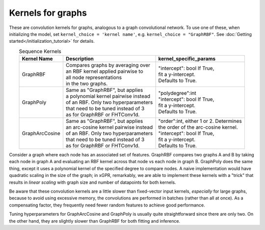 Kernels for graphs
------------------------------------------------------

These are convolution kernels for graphs, analogous to a graph
convolutional network. To use one of these, when initializing the
model, set ``kernel_choice = 'kernel name'``, e.g.
``kernel_choice = "GraphRBF"``.
See :doc:`Getting started</initialization_tutorial>`
for details.


.. list-table:: Sequence Kernels
   :align: center
   :header-rows: 1

   * - Kernel Name
     - Description
     - kernel_specific_params
   * - GraphRBF
     - | Compares graphs by averaging over
       | an RBF kernel applied pairwise to
       | all node representations
       | in the two graphs.
     - | "intercept": bool If True,
       | fit a y-intercept.
       | Defaults to True.
   * - GraphPoly
     - | Same as "GraphRBF", but applies
       | a polynomial kernel pairwise instead
       | of an RBF. Only two hyperparameters
       | that need to be tuned instead of 3
       | as for GraphRBF or FHTConv1d.
     - | "polydegree":int
       | "intercept": bool If True,
       | fit a y-intercept.
       | Defaults to True.
   * - GraphArcCosine
     - | Same as "GraphRBF", but applies
       | an arc-cosine kernel pairwise instead
       | of an RBF. Only two hyperparameters
       | that need to be tuned instead of 3
       | as for GraphRBF or FHTConv1d.
     - | "order":int, either 1 or 2. Determines
       | the order of the arc-cosine kernel.
       | "intercept": bool If True,
       | fit a y-intercept.
       | Defaults to True.

Consider a graph where each node has an associated 
set of features. GraphRBF compares two graphs A and B by
taking each node in graph A and evaluating an RBF kernel across
that node vs each node in graph B. GraphPoly does the same
thing, except it uses a polynomial kernel of the specified degree
to compare nodes. A naive implementation would have quadratic scaling
in the size of the graph; in xGPR, remarkably, we are able to
implement these kernels with a "trick" that results in *linear
scaling* with graph size and number of datapoints for both kernels.

Be aware that these convolution kernels are a little slower than
fixed-vector input kernels, *especially* for large graphs,
because to avoid using excessive
memory, the convolutions are performed in batches (rather
than all at once). As a compensating factor, they frequently
need fewer random features to achieve good performance.

Tuning hyperparameters for GraphArcCosine and GraphPoly is
usually quite straightforward since there are only two.
On the other hand, they are slightly slower than GraphRBF
for both fitting and inference.
